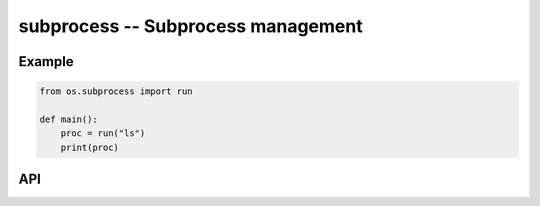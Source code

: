 subprocess -- Subprocess management
===================================

Example
-------

.. code-block:: mys

   from os.subprocess import run

   def main():
       proc = run("ls")
       print(proc)

API
---

.. mysfile:: src/subprocess.mys

